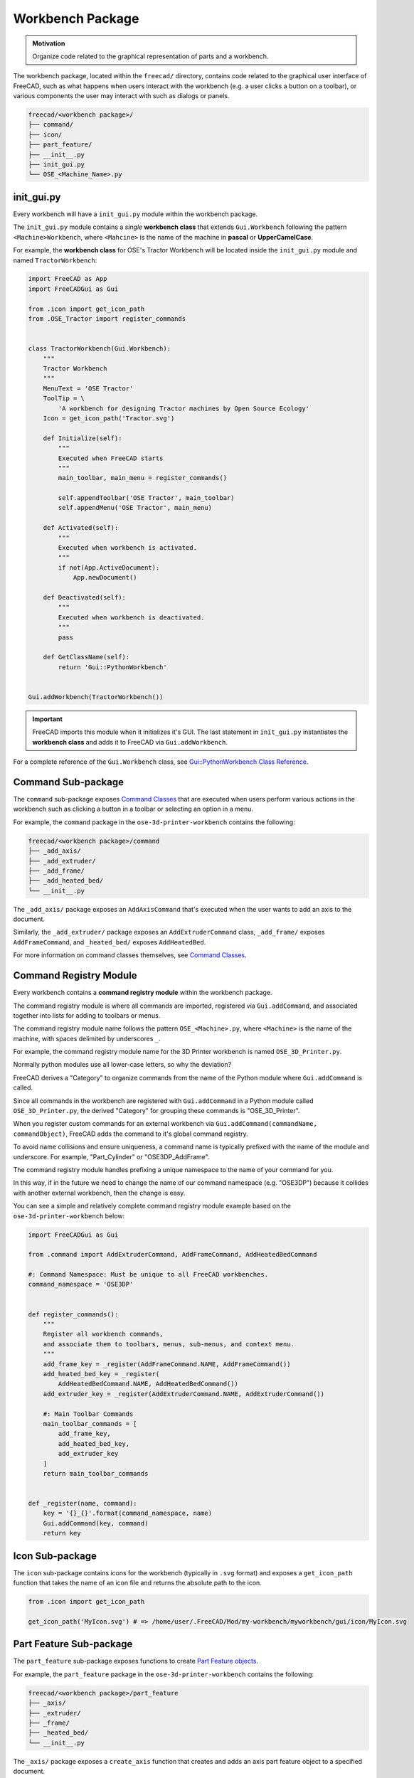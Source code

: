 Workbench Package
=================
.. admonition:: Motivation

   Organize code related to the graphical representation of parts and a workbench.

The workbench package, located within the ``freecad/`` directory, contains code related to the graphical user interface of FreeCAD, such as what happens when users interact with the workbench (e.g. a user clicks a button on a toolbar), or various components the user may interact with such as dialogs or panels.

.. code-block::

    freecad/<workbench package>/
    ├── command/
    ├── icon/
    ├── part_feature/
    ├── __init__.py
    ├── init_gui.py
    └── OSE_<Machine_Name>.py

init_gui.py
-----------
Every workbench will have a ``init_gui.py`` module within the workbench package.

The ``init_gui.py`` module contains a *single* **workbench class** that extends ``Gui.Workbench`` following the pattern ``<Machine>Workbench``, where ``<Mahcine>`` is the name of the machine in **pascal** or **UpperCamelCase**.

For example, the **workbench class** for OSE's Tractor Workbench will be located inside the ``init_gui.py`` module and named ``TractorWorkbench``:

.. code-block:: python

    import FreeCAD as App
    import FreeCADGui as Gui

    from .icon import get_icon_path
    from .OSE_Tractor import register_commands


    class TractorWorkbench(Gui.Workbench):
        """
        Tractor Workbench
        """
        MenuText = 'OSE Tractor'
        ToolTip = \
            'A workbench for designing Tractor machines by Open Source Ecology'
        Icon = get_icon_path('Tractor.svg')

        def Initialize(self):
            """
            Executed when FreeCAD starts
            """
            main_toolbar, main_menu = register_commands()

            self.appendToolbar('OSE Tractor', main_toolbar)
            self.appendMenu('OSE Tractor', main_menu)

        def Activated(self):
            """
            Executed when workbench is activated.
            """
            if not(App.ActiveDocument):
                App.newDocument()

        def Deactivated(self):
            """
            Executed when workbench is deactivated.
            """
            pass

        def GetClassName(self):
            return 'Gui::PythonWorkbench'


    Gui.addWorkbench(TractorWorkbench())

.. Important:: FreeCAD imports this module when it initializes it's GUI. The last statement in ``init_gui.py`` instantiates the **workbench class** and adds it to FreeCAD via ``Gui.addWorkbench``.

For a complete reference of the ``Gui.Workbench`` class, see `Gui::PythonWorkbench Class Reference <https://www.freecadweb.org/api/d1/d9a/classGui_1_1PythonWorkbench.html>`_.

Command Sub-package
-------------------
The ``command`` sub-package exposes `Command Classes <command_classes.html>`_  that are executed when users perform various actions in the workbench such as clicking a button in a toolbar or selecting an option in a menu.

For example, the ``command`` package in the ``ose-3d-printer-workbench`` contains the following:

.. code-block::

    freecad/<workbench package>/command
    ├── _add_axis/
    ├── _add_extruder/
    ├── _add_frame/
    ├── _add_heated_bed/
    └── __init__.py

The ``_add_axis/`` package exposes an ``AddAxisCommand`` that's executed when the user wants to add an axis to the document.

Similarly, the ``_add_extruder/`` package exposes an ``AddExtruderCommand`` class, ``_add_frame/`` exposes ``AddFrameCommand``, and ``_heated_bed/`` exposes ``AddHeatedBed``.

For more information on command classes themselves, see `Command Classes <command_classes.html>`_.

Command Registry Module
-----------------------
Every workbench contains a **command registry module** within the workbench package.

The command registry module is where all commands are imported, registered via ``Gui.addCommand``, and associated together into lists for adding to toolbars or menus.

The command registry module name follows the pattern ``OSE_<Machine>.py``, where ``<Machine>`` is the name of the machine, with spaces delimited by underscores ``_``.

For example, the command registry module name for the 3D Printer workbench is named ``OSE_3D_Printer.py``.

Normally python modules use all lower-case letters, so why the deviation?

FreeCAD derives a "Category" to organize commands from the name of the Python module where ``Gui.addCommand`` is called.

Since all commands in the workbench are registered with ``Gui.addCommand`` in a Python module called ``OSE_3D_Printer.py``, the derived "Category" for grouping these commands is "OSE_3D_Printer".

.. image:: /_static/commands.png
   :alt: Available commands in FreeCAD grouped together by categories

When you register custom commands for an external workbench via ``Gui.addCommand(commandName, commandObject)``, FreeCAD adds the command to it's global command registry.

To avoid name collisions and ensure uniqueness, a command name is typically prefixed with the name of the module and underscore. For example, "Part_Cylinder" or "OSE3DP_AddFrame".

The command registry module handles prefixing a unique namespace to the name of your command for you.

In this way, if in the future we need to change the name of our command namespace (e.g. "OSE3DP") because it collides with another external workbench, then the change is easy.

You can see a simple and relatively complete command registry module example based on the ``ose-3d-printer-workbench`` below:

.. code-block:: python

    import FreeCADGui as Gui

    from .command import AddExtruderCommand, AddFrameCommand, AddHeatedBedCommand

    #: Command Namespace: Must be unique to all FreeCAD workbenches.
    command_namespace = 'OSE3DP'


    def register_commands():
        """
        Register all workbench commands,
        and associate them to toolbars, menus, sub-menus, and context menu.
        """
        add_frame_key = _register(AddFrameCommand.NAME, AddFrameCommand())
        add_heated_bed_key = _register(
            AddHeatedBedCommand.NAME, AddHeatedBedCommand())
        add_extruder_key = _register(AddExtruderCommand.NAME, AddExtruderCommand())

        #: Main Toolbar Commands
        main_toolbar_commands = [
            add_frame_key,
            add_heated_bed_key,
            add_extruder_key
        ]
        return main_toolbar_commands


    def _register(name, command):
        key = '{}_{}'.format(command_namespace, name)
        Gui.addCommand(key, command)
        return key


Icon Sub-package
----------------
The ``icon`` sub-package contains icons for the workbench (typically in ``.svg`` format) and exposes a ``get_icon_path`` function that takes the name of an icon file and returns the absolute path to the icon.

.. code-block:: python

    from .icon import get_icon_path

    get_icon_path('MyIcon.svg') # => /home/user/.FreeCAD/Mod/my-workbench/myworkbench/gui/icon/MyIcon.svg


Part Feature Sub-package
------------------------
The ``part_feature`` sub-package exposes functions to create `Part Feature objects <https://wiki.freecadweb.org/Part_Feature>`_.

For example, the ``part_feature`` package in the ``ose-3d-printer-workbench`` contains the following:

.. code-block::

    freecad/<workbench package>/part_feature
    ├── _axis/
    ├── _extruder/
    ├── _frame/
    ├── _heated_bed/
    └── __init__.py

The ``_axis/`` package exposes a ``create_axis`` function that creates and adds an axis part feature object to a specified document.

Similarly, the ``_extruder/`` package exposes a ``create_extruder`` function, ``_frame/`` exposes ``create_frame``, and ``_heated_bed/`` exposes ``create_heated_bed``.

A simple example of a part feature creation function looks like:

.. code-block:: python

    from ose3dprinter.app.model import AxisModel


    def create_axis(document, name):
        """
        Creates a axis object with the given name,
        and adds it to a document.
        """
        obj = document.addObject('Part::FeaturePython', name)
        AxisModel(obj)
        obj.ViewObject.Proxy = 0  # Mandatory unless ViewProvider is coded
        return obj

The single responsibility of a part feature creation function is to add a ``Part::FeaturePython`` to a document, and decorate it with a model class, and *optionally* a `view provider <https://wiki.freecadweb.org/Viewprovider>`_.

